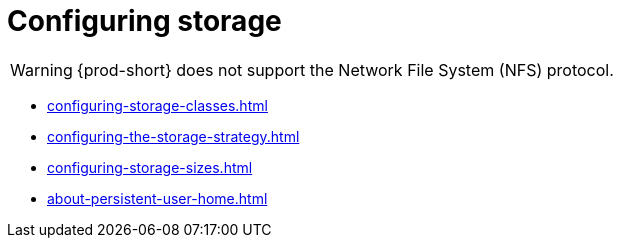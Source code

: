:_content-type: ASSEMBLY
:description: Configuring storage
:keywords: administration-guide, configuring, storage
:navtitle: Configuring storage
:page-aliases:

[id="configuring-storage"]
= Configuring storage

[WARNING]
====
{prod-short} does not support the Network File System (NFS) protocol.
====

* xref:configuring-storage-classes.adoc[]
* xref:configuring-the-storage-strategy.adoc[]
* xref:configuring-storage-sizes.adoc[]
* xref:about-persistent-user-home.adoc[]
